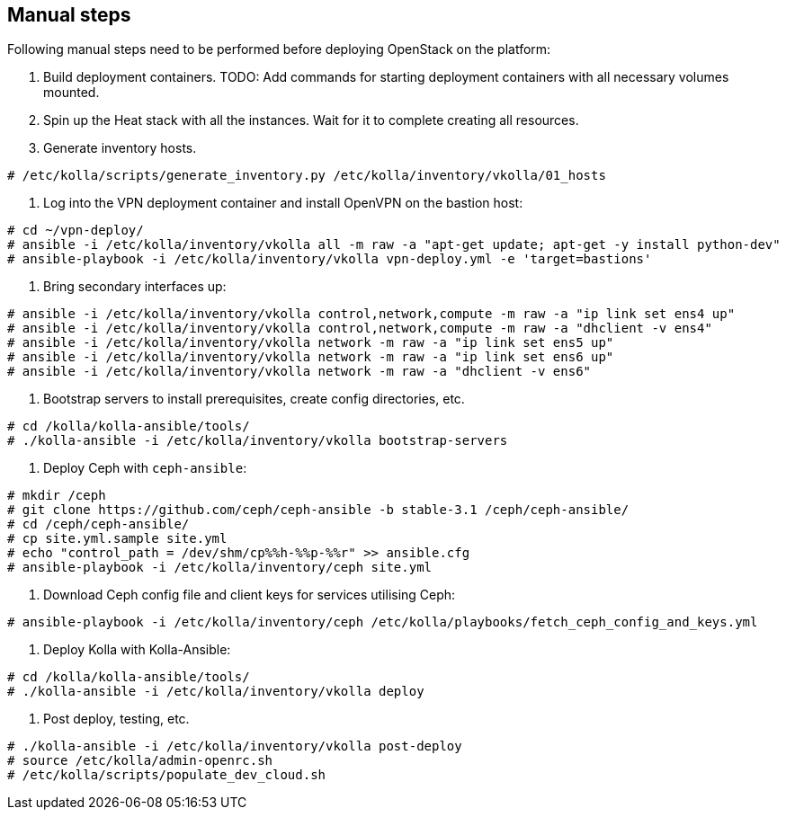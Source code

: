 == Manual steps
Following manual steps need to be performed before deploying OpenStack on the platform:

0. Build deployment containers.
TODO: Add commands for starting deployment containers with all necessary volumes mounted.
1. Spin up the Heat stack with all the instances. Wait for it to complete creating all resources.
2. Generate inventory hosts.

-------
# /etc/kolla/scripts/generate_inventory.py /etc/kolla/inventory/vkolla/01_hosts
-------
3. Log into the VPN deployment container and install OpenVPN on the bastion host:

-------
# cd ~/vpn-deploy/
# ansible -i /etc/kolla/inventory/vkolla all -m raw -a "apt-get update; apt-get -y install python-dev"
# ansible-playbook -i /etc/kolla/inventory/vkolla vpn-deploy.yml -e 'target=bastions'
-------
5. Bring secondary interfaces up:

-------
# ansible -i /etc/kolla/inventory/vkolla control,network,compute -m raw -a "ip link set ens4 up"
# ansible -i /etc/kolla/inventory/vkolla control,network,compute -m raw -a "dhclient -v ens4"
# ansible -i /etc/kolla/inventory/vkolla network -m raw -a "ip link set ens5 up"
# ansible -i /etc/kolla/inventory/vkolla network -m raw -a "ip link set ens6 up"
# ansible -i /etc/kolla/inventory/vkolla network -m raw -a "dhclient -v ens6"
-------
6. Bootstrap servers to install prerequisites, create config directories, etc.

-------
# cd /kolla/kolla-ansible/tools/
# ./kolla-ansible -i /etc/kolla/inventory/vkolla bootstrap-servers
-------
7. Deploy Ceph with `ceph-ansible`:

-------
# mkdir /ceph
# git clone https://github.com/ceph/ceph-ansible -b stable-3.1 /ceph/ceph-ansible/
# cd /ceph/ceph-ansible/
# cp site.yml.sample site.yml
# echo "control_path = /dev/shm/cp%%h-%%p-%%r" >> ansible.cfg
# ansible-playbook -i /etc/kolla/inventory/ceph site.yml
-------
8. Download Ceph config file and client keys for services utilising Ceph:

-------
# ansible-playbook -i /etc/kolla/inventory/ceph /etc/kolla/playbooks/fetch_ceph_config_and_keys.yml
-------
9. Deploy Kolla with Kolla-Ansible:

-------
# cd /kolla/kolla-ansible/tools/
# ./kolla-ansible -i /etc/kolla/inventory/vkolla deploy
-------
10. Post deploy, testing, etc.

-------
# ./kolla-ansible -i /etc/kolla/inventory/vkolla post-deploy
# source /etc/kolla/admin-openrc.sh
# /etc/kolla/scripts/populate_dev_cloud.sh
-------
